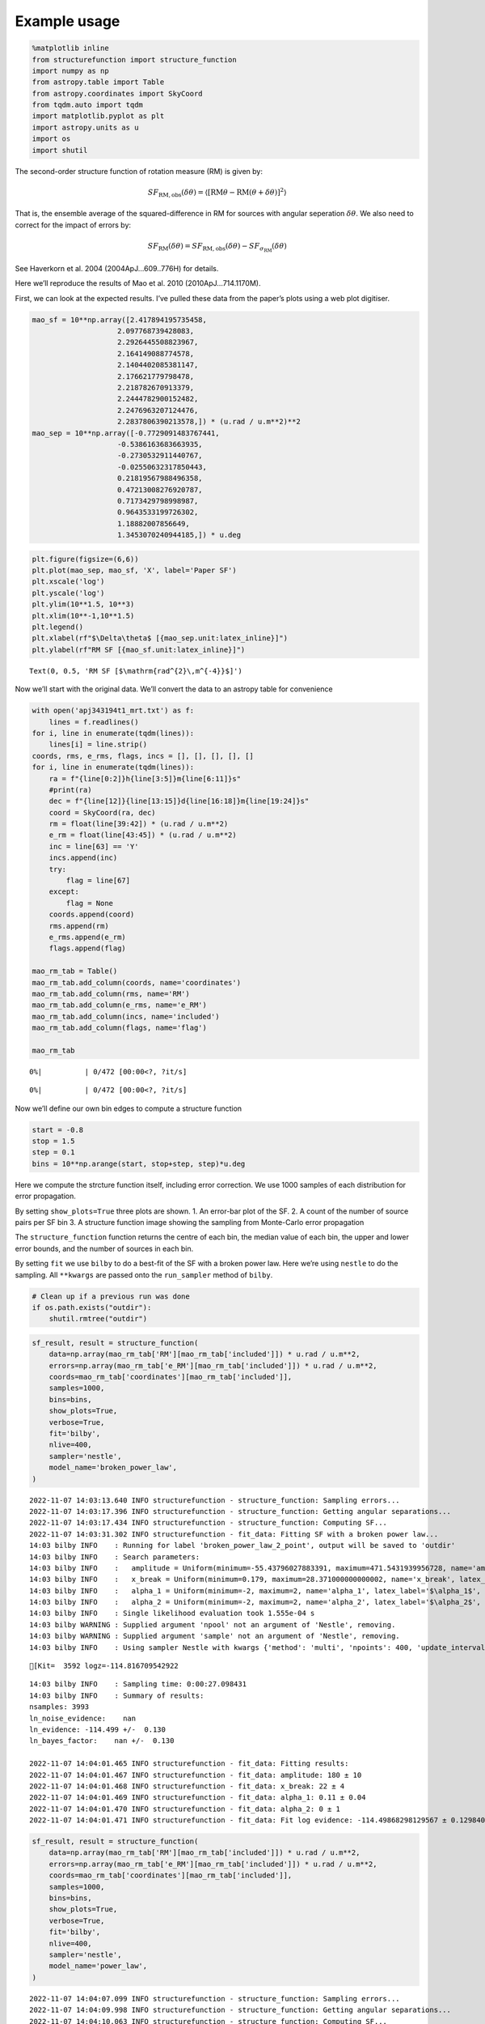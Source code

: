 Example usage
=============
.. code:: ipython3

    %matplotlib inline
    from structurefunction import structure_function
    import numpy as np
    from astropy.table import Table
    from astropy.coordinates import SkyCoord
    from tqdm.auto import tqdm
    import matplotlib.pyplot as plt
    import astropy.units as u
    import os
    import shutil

The second-order structure function of rotation measure (RM) is given
by:

.. math::  SF_{\text{RM},\text{obs}}(\delta\theta) = \langle[\text{RM}{\theta} - \text{RM}(\theta+\delta\theta)]^2\rangle

That is, the ensemble average of the squared-difference in RM for
sources with angular seperation :math:`\delta\theta`. We also need to
correct for the impact of errors by:

.. math::  SF_{\text{RM}}(\delta\theta) = SF_{\text{RM},\text{obs}}(\delta\theta) - SF_{\sigma_\text{RM}}(\delta\theta)

See Haverkorn et al. 2004 (2004ApJ…609..776H) for details.

Here we’ll reproduce the results of Mao et al. 2010 (2010ApJ…714.1170M).

First, we can look at the expected results. I’ve pulled these data from
the paper’s plots using a web plot digitiser.

.. code:: ipython3

    mao_sf = 10**np.array([2.417894195735458,
                        2.097768739428083,
                        2.2926445508823967,
                        2.164149088774578,
                        2.1404402085381147,
                        2.176621779798478,
                        2.218782670913379,
                        2.2444782900152482,
                        2.2476963207124476,
                        2.2837806390213578,]) * (u.rad / u.m**2)**2
    mao_sep = 10**np.array([-0.7729091483767441,
                        -0.5386163683663935,
                        -0.2730532911440767,
                        -0.02550632317850443,
                        0.21819567988496358,
                        0.47213008276920787,
                        0.7173429798998987,
                        0.9643533199726302,
                        1.18882007856649,
                        1.3453070240944185,]) * u.deg

.. code:: ipython3

    plt.figure(figsize=(6,6))
    plt.plot(mao_sep, mao_sf, 'X', label='Paper SF')
    plt.xscale('log')
    plt.yscale('log')
    plt.ylim(10**1.5, 10**3)
    plt.xlim(10**-1,10**1.5)
    plt.legend()
    plt.xlabel(rf"$\Delta\theta$ [{mao_sep.unit:latex_inline}]")
    plt.ylabel(rf"RM SF [{mao_sf.unit:latex_inline}]")




.. parsed-literal::

    Text(0, 0.5, 'RM SF [$\\mathrm{rad^{2}\\,m^{-4}}$]')




.. image:: example_files/example_4_1.png


Now we’ll start with the original data. We’ll convert the data to an
astropy table for convenience

.. code:: ipython3

    with open('apj343194t1_mrt.txt') as f:
        lines = f.readlines()
    for i, line in enumerate(tqdm(lines)):
        lines[i] = line.strip()
    coords, rms, e_rms, flags, incs = [], [], [], [], []
    for i, line in enumerate(tqdm(lines)):
        ra = f"{line[0:2]}h{line[3:5]}m{line[6:11]}s"
        #print(ra)
        dec = f"{line[12]}{line[13:15]}d{line[16:18]}m{line[19:24]}s"
        coord = SkyCoord(ra, dec)
        rm = float(line[39:42]) * (u.rad / u.m**2)
        e_rm = float(line[43:45]) * (u.rad / u.m**2)
        inc = line[63] == 'Y'
        incs.append(inc)
        try:
            flag = line[67]
        except:
            flag = None
        coords.append(coord)
        rms.append(rm)
        e_rms.append(e_rm)
        flags.append(flag)

    mao_rm_tab = Table()
    mao_rm_tab.add_column(coords, name='coordinates')
    mao_rm_tab.add_column(rms, name='RM')
    mao_rm_tab.add_column(e_rms, name='e_RM')
    mao_rm_tab.add_column(incs, name='included')
    mao_rm_tab.add_column(flags, name='flag')

    mao_rm_tab



.. parsed-literal::

      0%|          | 0/472 [00:00<?, ?it/s]



.. parsed-literal::

      0%|          | 0/472 [00:00<?, ?it/s]




.. raw:: html

    <div><i>Table length=472</i>
    <table id="table7271071504" class="table-striped table-bordered table-condensed">
    <thead><tr><th>coordinates</th><th>RM</th><th>e_RM</th><th>included</th><th>flag</th></tr></thead>
    <thead><tr><th>deg,deg</th><th>rad / m2</th><th>rad / m2</th><th></th><th></th></tr></thead>
    <thead><tr><th>SkyCoord</th><th>float64</th><th>float64</th><th>bool</th><th>object</th></tr></thead>
    <tr><td>196.78470833333333,24.78352777777778</td><td>-3.0</td><td>4.0</td><td>True</td><td>None</td></tr>
    <tr><td>203.9505833333333,20.171111111111113</td><td>3.0</td><td>5.0</td><td>False</td><td>b</td></tr>
    <tr><td>201.06033333333332,22.220305555555555</td><td>-6.0</td><td>6.0</td><td>True</td><td>None</td></tr>
    <tr><td>201.07991666666663,22.233472222222222</td><td>0.0</td><td>6.0</td><td>True</td><td>None</td></tr>
    <tr><td>199.01816666666664,23.62713888888889</td><td>4.0</td><td>13.0</td><td>True</td><td>None</td></tr>
    <tr><td>200.20225,22.965194444444442</td><td>-6.0</td><td>8.0</td><td>True</td><td>None</td></tr>
    <tr><td>197.81804166666666,24.454333333333334</td><td>5.0</td><td>3.0</td><td>True</td><td>None</td></tr>
    <tr><td>203.60637499999996,21.167916666666667</td><td>-1.0</td><td>9.0</td><td>False</td><td>b</td></tr>
    <tr><td>196.91187499999998,25.055555555555557</td><td>-6.0</td><td>4.0</td><td>True</td><td>None</td></tr>
    <tr><td>...</td><td>...</td><td>...</td><td>...</td><td>...</td></tr>
    <tr><td>193.52904166666664,26.502466666666667</td><td>-5.0</td><td>2.0</td><td>False</td><td>a</td></tr>
    <tr><td>197.22479166666665,22.97161111111111</td><td>4.0</td><td>5.0</td><td>True</td><td>None</td></tr>
    <tr><td>196.72154166666664,23.542472222222223</td><td>-2.0</td><td>10.0</td><td>True</td><td>None</td></tr>
    <tr><td>199.7889583333333,20.89011111111111</td><td>1.0</td><td>6.0</td><td>True</td><td>None</td></tr>
    <tr><td>201.55124999999998,19.40825</td><td>2.0</td><td>11.0</td><td>False</td><td>b</td></tr>
    <tr><td>196.7925833333333,24.129166666666666</td><td>0.0</td><td>3.0</td><td>True</td><td>None</td></tr>
    <tr><td>199.27962499999998,22.589416666666665</td><td>-20.0</td><td>14.0</td><td>True</td><td>None</td></tr>
    <tr><td>200.54762499999998,21.80338888888889</td><td>12.0</td><td>6.0</td><td>True</td><td>None</td></tr>
    <tr><td>200.29674999999997,22.269972222222222</td><td>-1.0</td><td>4.0</td><td>True</td><td>None</td></tr>
    <tr><td>199.57758333333334,22.871305555555555</td><td>8.0</td><td>4.0</td><td>True</td><td>None</td></tr>
    </table></div>



Now we’ll define our own bin edges to compute a structure function

.. code:: ipython3

    start = -0.8
    stop = 1.5
    step = 0.1
    bins = 10**np.arange(start, stop+step, step)*u.deg

Here we compute the strcture function itself, including error
correction. We use 1000 samples of each distribution for error
propagation.

By setting ``show_plots=True`` three plots are shown. 1. An error-bar
plot of the SF. 2. A count of the number of source pairs per SF bin 3. A
structure function image showing the sampling from Monte-Carlo error
propagation

The ``structure_function`` function returns the centre of each bin, the
median value of each bin, the upper and lower error bounds, and the
number of sources in each bin.

By setting ``fit`` we use ``bilby`` to do a best-fit of the SF with a
broken power law. Here we’re using ``nestle`` to do the sampling. All
``**kwargs`` are passed onto the ``run_sampler`` method of ``bilby``.

.. code:: ipython3

    # Clean up if a previous run was done
    if os.path.exists("outdir"):
        shutil.rmtree("outdir")

.. code:: ipython3

    sf_result, result = structure_function(
        data=np.array(mao_rm_tab['RM'][mao_rm_tab['included']]) * u.rad / u.m**2,
        errors=np.array(mao_rm_tab['e_RM'][mao_rm_tab['included']]) * u.rad / u.m**2,
        coords=mao_rm_tab['coordinates'][mao_rm_tab['included']],
        samples=1000,
        bins=bins,
        show_plots=True,
        verbose=True,
        fit='bilby',
        nlive=400,
        sampler='nestle',
        model_name='broken_power_law',
    )


.. parsed-literal::

    2022-11-07 14:03:13.640 INFO structurefunction - structure_function: Sampling errors...
    2022-11-07 14:03:17.396 INFO structurefunction - structure_function: Getting angular separations...
    2022-11-07 14:03:17.434 INFO structurefunction - structure_function: Computing SF...
    2022-11-07 14:03:31.302 INFO structurefunction - fit_data: Fitting SF with a broken power law...
    14:03 bilby INFO    : Running for label 'broken_power_law_2_point', output will be saved to 'outdir'
    14:03 bilby INFO    : Search parameters:
    14:03 bilby INFO    :   amplitude = Uniform(minimum=-55.43796027883391, maximum=471.5431939956728, name='amplitude', latex_label='$a$', unit=None, boundary=None)
    14:03 bilby INFO    :   x_break = Uniform(minimum=0.179, maximum=28.371000000000002, name='x_break', latex_label='$\\theta_\\mathrm{break}$', unit=None, boundary=None)
    14:03 bilby INFO    :   alpha_1 = Uniform(minimum=-2, maximum=2, name='alpha_1', latex_label='$\\alpha_1$', unit=None, boundary=None)
    14:03 bilby INFO    :   alpha_2 = Uniform(minimum=-2, maximum=2, name='alpha_2', latex_label='$\\alpha_2$', unit=None, boundary=None)
    14:03 bilby INFO    : Single likelihood evaluation took 1.555e-04 s
    14:03 bilby WARNING : Supplied argument 'npool' not an argument of 'Nestle', removing.
    14:03 bilby WARNING : Supplied argument 'sample' not an argument of 'Nestle', removing.
    14:03 bilby INFO    : Using sampler Nestle with kwargs {'method': 'multi', 'npoints': 400, 'update_interval': None, 'npdim': None, 'maxiter': None, 'maxcall': None, 'dlogz': None, 'decline_factor': None, 'rstate': None, 'callback': <function print_progress at 0x1b2e72550>, 'steps': 20, 'enlarge': 1.2}


.. parsed-literal::

    [Kit=  3592 logz=-114.816709542922


.. parsed-literal::

    14:03 bilby INFO    : Sampling time: 0:00:27.098431
    14:03 bilby INFO    : Summary of results:
    nsamples: 3993
    ln_noise_evidence:    nan
    ln_evidence: -114.499 +/-  0.130
    ln_bayes_factor:    nan +/-  0.130

    2022-11-07 14:04:01.465 INFO structurefunction - fit_data: Fitting results:
    2022-11-07 14:04:01.467 INFO structurefunction - fit_data: amplitude: 180 ± 10
    2022-11-07 14:04:01.468 INFO structurefunction - fit_data: x_break: 22 ± 4
    2022-11-07 14:04:01.469 INFO structurefunction - fit_data: alpha_1: 0.11 ± 0.04
    2022-11-07 14:04:01.470 INFO structurefunction - fit_data: alpha_2: 0 ± 1
    2022-11-07 14:04:01.471 INFO structurefunction - fit_data: Fit log evidence: -114.49868298129567 ± 0.12984044020094218



.. image:: example_files/example_11_3.png



.. image:: example_files/example_11_4.png



.. image:: example_files/example_11_5.png



.. image:: example_files/example_11_6.png


.. code:: ipython3

    sf_result, result = structure_function(
        data=np.array(mao_rm_tab['RM'][mao_rm_tab['included']]) * u.rad / u.m**2,
        errors=np.array(mao_rm_tab['e_RM'][mao_rm_tab['included']]) * u.rad / u.m**2,
        coords=mao_rm_tab['coordinates'][mao_rm_tab['included']],
        samples=1000,
        bins=bins,
        show_plots=True,
        verbose=True,
        fit='bilby',
        nlive=400,
        sampler='nestle',
        model_name='power_law',
    )


.. parsed-literal::

    2022-11-07 14:04:07.099 INFO structurefunction - structure_function: Sampling errors...
    2022-11-07 14:04:09.998 INFO structurefunction - structure_function: Getting angular separations...
    2022-11-07 14:04:10.063 INFO structurefunction - structure_function: Computing SF...
    2022-11-07 14:04:32.609 INFO structurefunction - fit_data: Fitting SF with a power law...
    14:04 bilby INFO    : Running for label 'power_law_2_point', output will be saved to 'outdir'
    14:04 bilby INFO    : Search parameters:
    14:04 bilby INFO    :   amplitude = Uniform(minimum=-52.035011894175796, maximum=464.9494929780924, name='amplitude', latex_label='$a$', unit=None, boundary=None)
    14:04 bilby INFO    :   x_break = Uniform(minimum=0.179, maximum=28.371000000000002, name='x_break', latex_label='$\\theta_\\mathrm{break}$', unit=None, boundary=None)
    14:04 bilby INFO    :   alpha = Uniform(minimum=-2, maximum=2, name='alpha', latex_label='$\\alpha$', unit=None, boundary=None)
    14:04 bilby INFO    : Single likelihood evaluation took 1.576e-04 s
    14:04 bilby WARNING : Supplied argument 'npool' not an argument of 'Nestle', removing.
    14:04 bilby WARNING : Supplied argument 'sample' not an argument of 'Nestle', removing.
    14:04 bilby INFO    : Using sampler Nestle with kwargs {'method': 'multi', 'npoints': 400, 'update_interval': None, 'npdim': None, 'maxiter': None, 'maxcall': None, 'dlogz': None, 'decline_factor': None, 'rstate': None, 'callback': <function print_progress at 0x1b2e72550>, 'steps': 20, 'enlarge': 1.2}


.. parsed-literal::

    [Kit=  3219 logz=-114.1911086409369


.. parsed-literal::

    14:04 bilby INFO    : Sampling time: 0:00:13.769841
    14:04 bilby INFO    : Summary of results:
    nsamples: 3620
    ln_noise_evidence:    nan
    ln_evidence: -113.771 +/-  0.124
    ln_bayes_factor:    nan +/-  0.124

    2022-11-07 14:04:47.401 INFO structurefunction - fit_data: Fitting results:
    2022-11-07 14:04:47.402 INFO structurefunction - fit_data: amplitude: 180 ± 20
    2022-11-07 14:04:47.403 INFO structurefunction - fit_data: x_break: 15 ± 9
    2022-11-07 14:04:47.404 INFO structurefunction - fit_data: alpha: 0.10 ± 0.04
    2022-11-07 14:04:47.406 INFO structurefunction - fit_data: Fit log evidence: -113.77116114103981 ± 0.1240670676073616



.. image:: example_files/example_12_3.png



.. image:: example_files/example_12_4.png



.. image:: example_files/example_12_5.png



.. image:: example_files/example_12_6.png


We can compare our results to those from the original paper.

.. code:: ipython3

    plt.figure(figsize=(6,6), facecolor='w')
    plt.plot(sf_result.c_bins, sf_result.med, '.', label='Median from MC')
    plt.errorbar(sf_result.c_bins, sf_result.med, yerr=[sf_result.err_low, sf_result.err_high], color='tab:blue', marker=None, fmt=' ', )#label = '16th to 84th percentile range')
    plt.plot(mao_sep, mao_sf, 'X', label='Paper SF')
    plt.xscale('log')
    plt.yscale('log')
    plt.ylim(10**1.5, 10**3)
    plt.xlim(10**-1,10**1.5)
    plt.legend()
    plt.xlabel(rf"$\Delta\theta$ [{mao_sep.unit:latex_inline}]")
    plt.ylabel(rf"RM SF [{mao_sf.unit:latex_inline}]")




.. parsed-literal::

    Text(0, 0.5, 'RM SF [$\\mathrm{rad^{2}\\,m^{-4}}$]')




.. image:: example_files/example_14_1.png


Finally, we extend to using mutli-point structure functions, as
described by Seta et al. 2022 (10.1093/mnras/stac2972). Currently, only
the triple-point structure function is implemented.

.. code:: ipython3

    sf_result, result = structure_function(
        data=np.array(mao_rm_tab['RM'][mao_rm_tab['included']]) * u.rad / u.m**2,
        errors=np.array(mao_rm_tab['e_RM'][mao_rm_tab['included']]) * u.rad / u.m**2,
        coords=mao_rm_tab['coordinates'][mao_rm_tab['included']],
        samples=1000,
        bins=bins,
        show_plots=True,
        verbose=True,
        fit='bilby',
        nlive=400,
        sampler='nestle',
        model_name='power_law',
        n_point=3
    )


.. parsed-literal::

    2022-11-07 14:04:53.006 INFO structurefunction - structure_function: Sampling errors...
    2022-11-07 14:04:55.827 INFO structurefunction - structure_function: Getting angular separations...
    2022-11-07 14:04:55.888 INFO structurefunction - structure_function: Computing SF...
    2022-11-07 14:05:06.528 INFO structurefunction - flush: Grouping triplets:   0%|          | 0/23 [00:00<?, ?it/s]
    2022-11-07 14:05:37.538 INFO structurefunction - flush: Grouping triplets:   4%|4         | 1/23 [00:31<11:22, 31.01s/it]
    2022-11-07 14:05:44.894 INFO structurefunction - flush: Grouping triplets:   9%|8         | 2/23 [00:38<05:59, 17.10s/it]
    2022-11-07 14:06:03.502 INFO structurefunction - flush: Grouping triplets:  13%|#3        | 3/23 [00:56<05:55, 17.79s/it]
    2022-11-07 14:06:03.826 INFO structurefunction - flush: Grouping triplets:  17%|#7        | 4/23 [00:57<03:26, 10.89s/it]
    2022-11-07 14:06:44.125 INFO structurefunction - flush: Grouping triplets:  26%|##6       | 6/23 [01:37<04:28, 15.80s/it]
    2022-11-07 14:06:45.784 INFO structurefunction - flush: Grouping triplets:  30%|###       | 7/23 [01:39<03:10, 11.92s/it]
    2022-11-07 14:06:49.229 INFO structurefunction - flush: Grouping triplets:  35%|###4      | 8/23 [01:42<02:22,  9.53s/it]
    2022-11-07 14:07:02.432 INFO structurefunction - flush: Grouping triplets:  39%|###9      | 9/23 [01:55<02:28, 10.58s/it]
    2022-11-07 14:07:56.236 INFO structurefunction - flush: Grouping triplets:  43%|####3     | 10/23 [02:49<05:00, 23.15s/it]
    2022-11-07 14:09:32.316 INFO structurefunction - flush: Grouping triplets:  48%|####7     | 11/23 [04:25<08:54, 44.56s/it]
    2022-11-07 14:11:19.801 INFO structurefunction - flush: Grouping triplets:  52%|#####2    | 12/23 [06:13<11:34, 63.15s/it]
    2022-11-07 14:13:00.834 INFO structurefunction - flush: Grouping triplets:  57%|#####6    | 13/23 [07:54<12:23, 74.39s/it]
    2022-11-07 14:14:16.764 INFO structurefunction - flush: Grouping triplets:  61%|######    | 14/23 [09:10<11:13, 74.85s/it]
    2022-11-07 14:14:17.652 INFO structurefunction - flush: Grouping triplets:  65%|######5   | 15/23 [09:11<07:02, 52.78s/it]
    2022-11-07 14:14:17.804 INFO structurefunction - flush: Grouping triplets:  70%|######9   | 16/23 [09:11<04:19, 37.05s/it]
    2022-11-07 14:14:34.125 INFO structurefunction - flush: Grouping triplets:  74%|#######3  | 17/23 [09:27<03:05, 30.85s/it]
    2022-11-07 14:14:34.246 INFO structurefunction - flush: Grouping triplets:  83%|########2 | 19/23 [09:27<01:06, 16.66s/it]
    2022-11-07 14:14:34.316 INFO structurefunction - flush: Grouping triplets: 100%|##########| 23/23 [09:27<00:00, 24.69s/it]
    2022-11-07 14:15:03.879 WARNING structurefunction - sf_three_point: Correcting for errors in three point SF
    2022-11-07 14:15:14.286 INFO structurefunction - fit_data: Fitting SF with a power law...
    14:15 bilby INFO    : Running for label 'power_law_3_point', output will be saved to 'outdir'
    14:15 bilby INFO    : Search parameters:
    14:15 bilby INFO    :   amplitude = Uniform(minimum=-225.72103067916134, maximum=1232.513427467522, name='amplitude', latex_label='$a$', unit=None, boundary=None)
    14:15 bilby INFO    :   x_break = Uniform(minimum=0.5660000000000001, maximum=28.371000000000002, name='x_break', latex_label='$\\theta_\\mathrm{break}$', unit=None, boundary=None)
    14:15 bilby INFO    :   alpha = Uniform(minimum=-2, maximum=2, name='alpha', latex_label='$\\alpha$', unit=None, boundary=None)
    14:15 bilby INFO    : Single likelihood evaluation took 9.887e-05 s
    14:15 bilby WARNING : Supplied argument 'npool' not an argument of 'Nestle', removing.
    14:15 bilby WARNING : Supplied argument 'sample' not an argument of 'Nestle', removing.
    14:15 bilby INFO    : Using sampler Nestle with kwargs {'method': 'multi', 'npoints': 400, 'update_interval': None, 'npdim': None, 'maxiter': None, 'maxcall': None, 'dlogz': None, 'decline_factor': None, 'rstate': None, 'callback': <function print_progress at 0x1b2e72550>, 'steps': 20, 'enlarge': 1.2}


.. parsed-literal::

    [Kit=  2984 logz=-108.29771321747


.. parsed-literal::

    14:15 bilby INFO    : Sampling time: 0:00:07.572824
    14:15 bilby INFO    : Summary of results:
    nsamples: 3385
    ln_noise_evidence:    nan
    ln_evidence: -107.875 +/-  0.118
    ln_bayes_factor:    nan +/-  0.118

    2022-11-07 14:15:22.691 INFO structurefunction - fit_data: Fitting results:
    2022-11-07 14:15:22.692 INFO structurefunction - fit_data: amplitude: 590 ± 70
    2022-11-07 14:15:22.693 INFO structurefunction - fit_data: x_break: 16 ± 9
    2022-11-07 14:15:22.694 INFO structurefunction - fit_data: alpha: 0.16 ± 0.05
    2022-11-07 14:15:22.694 INFO structurefunction - fit_data: Fit log evidence: -107.874896434051 ± 0.11839303208862947



.. image:: example_files/example_16_3.png



.. image:: example_files/example_16_4.png



.. image:: example_files/example_16_5.png



.. image:: example_files/example_16_6.png


